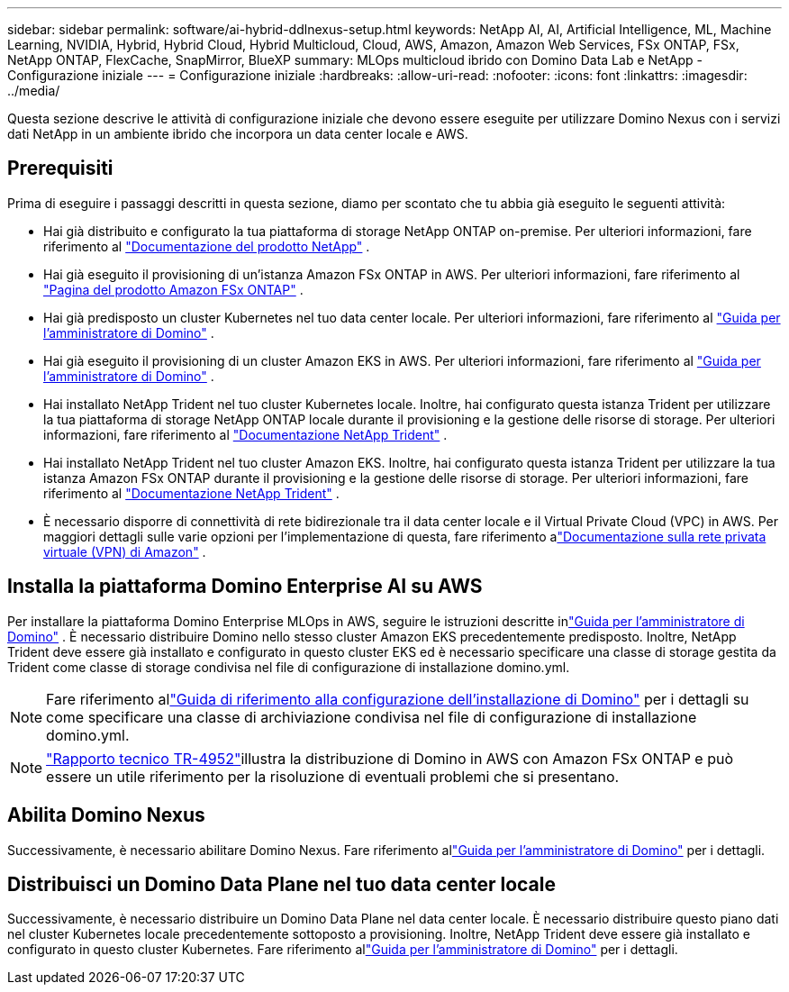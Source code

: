 ---
sidebar: sidebar 
permalink: software/ai-hybrid-ddlnexus-setup.html 
keywords: NetApp AI, AI, Artificial Intelligence, ML, Machine Learning, NVIDIA, Hybrid, Hybrid Cloud, Hybrid Multicloud, Cloud, AWS, Amazon, Amazon Web Services, FSx ONTAP, FSx, NetApp ONTAP, FlexCache, SnapMirror, BlueXP 
summary: MLOps multicloud ibrido con Domino Data Lab e NetApp - Configurazione iniziale 
---
= Configurazione iniziale
:hardbreaks:
:allow-uri-read: 
:nofooter: 
:icons: font
:linkattrs: 
:imagesdir: ../media/


[role="lead"]
Questa sezione descrive le attività di configurazione iniziale che devono essere eseguite per utilizzare Domino Nexus con i servizi dati NetApp in un ambiente ibrido che incorpora un data center locale e AWS.



== Prerequisiti

Prima di eseguire i passaggi descritti in questa sezione, diamo per scontato che tu abbia già eseguito le seguenti attività:

* Hai già distribuito e configurato la tua piattaforma di storage NetApp ONTAP on-premise. Per ulteriori informazioni, fare riferimento al link:https://www.netapp.com/support-and-training/documentation/["Documentazione del prodotto NetApp"] .
* Hai già eseguito il provisioning di un'istanza Amazon FSx ONTAP in AWS. Per ulteriori informazioni, fare riferimento al link:https://aws.amazon.com/fsx/netapp-ontap/["Pagina del prodotto Amazon FSx ONTAP"] .
* Hai già predisposto un cluster Kubernetes nel tuo data center locale. Per ulteriori informazioni, fare riferimento al link:https://docs.dominodatalab.com/en/latest/admin_guide/b35e66/admin-guide/["Guida per l'amministratore di Domino"] .
* Hai già eseguito il provisioning di un cluster Amazon EKS in AWS. Per ulteriori informazioni, fare riferimento al link:https://docs.dominodatalab.com/en/latest/admin_guide/b35e66/admin-guide/["Guida per l'amministratore di Domino"] .
* Hai installato NetApp Trident nel tuo cluster Kubernetes locale.  Inoltre, hai configurato questa istanza Trident per utilizzare la tua piattaforma di storage NetApp ONTAP locale durante il provisioning e la gestione delle risorse di storage. Per ulteriori informazioni, fare riferimento al link:https://docs.netapp.com/us-en/trident/index.html["Documentazione NetApp Trident"] .
* Hai installato NetApp Trident nel tuo cluster Amazon EKS.  Inoltre, hai configurato questa istanza Trident per utilizzare la tua istanza Amazon FSx ONTAP durante il provisioning e la gestione delle risorse di storage. Per ulteriori informazioni, fare riferimento al link:https://docs.netapp.com/us-en/trident/index.html["Documentazione NetApp Trident"] .
* È necessario disporre di connettività di rete bidirezionale tra il data center locale e il Virtual Private Cloud (VPC) in AWS.  Per maggiori dettagli sulle varie opzioni per l'implementazione di questa, fare riferimento alink:https://docs.aws.amazon.com/vpc/latest/userguide/vpn-connections.html["Documentazione sulla rete privata virtuale (VPN) di Amazon"] .




== Installa la piattaforma Domino Enterprise AI su AWS

Per installare la piattaforma Domino Enterprise MLOps in AWS, seguire le istruzioni descritte inlink:https://docs.dominodatalab.com/en/latest/admin_guide/c1eec3/deploy-domino/["Guida per l'amministratore di Domino"] .  È necessario distribuire Domino nello stesso cluster Amazon EKS precedentemente predisposto.  Inoltre, NetApp Trident deve essere già installato e configurato in questo cluster EKS ed è necessario specificare una classe di storage gestita da Trident come classe di storage condivisa nel file di configurazione di installazione domino.yml.


NOTE: Fare riferimento allink:https://docs.dominodatalab.com/en/latest/admin_guide/7f4331/install-configuration-reference/#storage-classes["Guida di riferimento alla configurazione dell'installazione di Domino"] per i dettagli su come specificare una classe di archiviazione condivisa nel file di configurazione di installazione domino.yml.


NOTE: link:https://www.netapp.com/media/79922-tr-4952.pdf["Rapporto tecnico TR-4952"]illustra la distribuzione di Domino in AWS con Amazon FSx ONTAP e può essere un utile riferimento per la risoluzione di eventuali problemi che si presentano.



== Abilita Domino Nexus

Successivamente, è necessario abilitare Domino Nexus.  Fare riferimento allink:https://docs.dominodatalab.com/en/latest/admin_guide/c65074/nexus-hybrid-architecture/["Guida per l'amministratore di Domino"] per i dettagli.



== Distribuisci un Domino Data Plane nel tuo data center locale

Successivamente, è necessario distribuire un Domino Data Plane nel data center locale.  È necessario distribuire questo piano dati nel cluster Kubernetes locale precedentemente sottoposto a provisioning.  Inoltre, NetApp Trident deve essere già installato e configurato in questo cluster Kubernetes.  Fare riferimento allink:https://docs.dominodatalab.com/en/latest/admin_guide/5781ea/data-planes/["Guida per l'amministratore di Domino"] per i dettagli.
